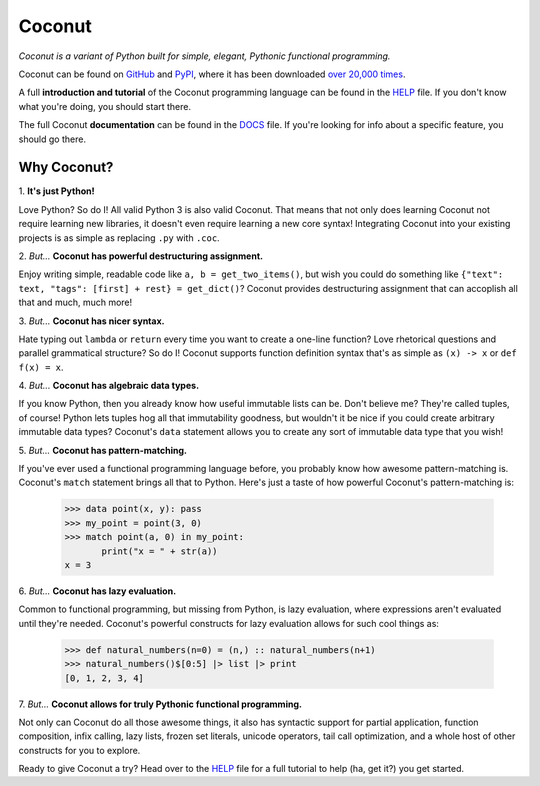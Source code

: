 Coconut
=======

*Coconut is a variant of Python built for simple, elegant, Pythonic functional programming.*

Coconut can be found on GitHub_ and PyPI_, where it has been downloaded `over 20,000 times <http://pypi-ranking.info/module/coconut>`_.

A full **introduction and tutorial** of the Coconut programming language can be found in the HELP_ file. If you don't know what you're doing, you should start there.

The full Coconut **documentation** can be found in the DOCS_ file. If you're looking for info about a specific feature, you should go there.

.. _GitHub: https://github.com/evhub/coconut
.. _PyPI: https://pypi.python.org/pypi/coconut
.. _HELP: https://github.com/evhub/coconut/blob/master/HELP.md
.. _DOCS: https://github.com/evhub/coconut/blob/master/DOCS.md

Why Coconut?
------------

\1. **It's just Python!**

Love Python? So do I! All valid Python 3 is also valid Coconut. That means that not only does learning Coconut not require learning new libraries, it doesn't even require learning a new core syntax! Integrating Coconut into your existing projects is as simple as replacing ``.py`` with ``.coc``.

\2. *But...* **Coconut has powerful destructuring assignment.**

Enjoy writing simple, readable code like ``a, b = get_two_items()``, but wish you could do something like ``{"text": text, "tags": [first] + rest} = get_dict()``? Coconut provides destructuring assignment that can accoplish all that and much, much more!

\3. *But...* **Coconut has nicer syntax.**

Hate typing out ``lambda`` or ``return`` every time you want to create a one-line function? Love rhetorical questions and parallel grammatical structure? So do I! Coconut supports function definition syntax that's as simple as ``(x) -> x`` or ``def f(x) = x``.

\4. *But...* **Coconut has algebraic data types.**

If you know Python, then you already know how useful immutable lists can be. Don't believe me? They're called tuples, of course! Python lets tuples hog all that immutability goodness, but wouldn't it be nice if you could create arbitrary immutable data types? Coconut's ``data`` statement allows you to create any sort of immutable data type that you wish!

\5. *But...* **Coconut has pattern-matching.**

If you've ever used a functional programming language before, you probably know how awesome pattern-matching is. Coconut's ``match`` statement brings all that to Python. Here's just a taste of how powerful Coconut's pattern-matching is:

    >>> data point(x, y): pass
    >>> my_point = point(3, 0)
    >>> match point(a, 0) in my_point:
           print("x = " + str(a))
    x = 3

\6. *But...* **Coconut has lazy evaluation.**

Common to functional programming, but missing from Python, is lazy evaluation, where expressions aren't evaluated until they're needed. Coconut's powerful constructs for lazy evaluation allows for such cool things as:

    >>> def natural_numbers(n=0) = (n,) :: natural_numbers(n+1)
    >>> natural_numbers()$[0:5] |> list |> print
    [0, 1, 2, 3, 4]

\7. *But...* **Coconut allows for truly Pythonic functional programming.**

Not only can Coconut do all those awesome things, it also has syntactic support for partial application, function composition, infix calling, lazy lists, frozen set literals, unicode operators, tail call optimization, and a whole host of other constructs for you to explore.

Ready to give Coconut a try? Head over to the HELP_ file for a full tutorial to help (ha, get it?) you get started.
